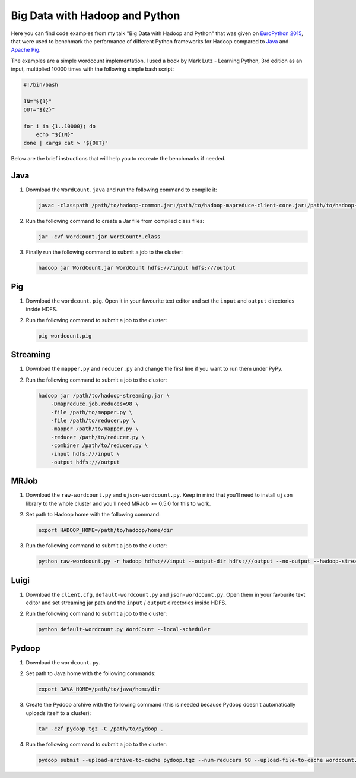 Big Data with Hadoop and Python
===============================

Here you can find code examples from my talk "Big Data with Hadoop and Python" that was given
on `EuroPython 2015 <https://ep2015.europython.eu/en/>`__, that were used to benchmark the
performance of different Python frameworks for Hadoop compared to `Java <https://www.java.com/en/>`_
and `Apache Pig <https://pig.apache.org>`_.

The examples are a simple wordcount implementation. I used a book by Mark Lutz - Learning Python, 3rd
edition as an input, multiplied 10000 times with the following simple bash script:

.. code-block:: bash

   #!/bin/bash

   IN="${1}"
   OUT="${2}"

   for i in {1..10000}; do
       echo "${IN}"
   done | xargs cat > "${OUT}"

Below are the brief instructions that will help you to recreate the benchmarks if needed.

Java
----

#. Download the ``WordCount.java`` and run the following command to compile it:

   .. code-block:: bash

      javac -classpath /path/to/hadoop-common.jar:/path/to/hadoop-mapreduce-client-core.jar:/path/to/hadoop-annotations.jar WordCount.java

#. Run the following command to create a Jar file from compiled class files:

   .. code-block:: bash

      jar -cvf WordCount.jar WordCount*.class

#. Finally run the following command to submit a job to the cluster:

   .. code-block:: bash

      hadoop jar WordCount.jar WordCount hdfs:///input hdfs:///output

Pig
---

#. Download the ``wordcount.pig``. Open it in your favourite text editor and set the ``input``
   and ``output`` directories inside HDFS.

#. Run the following command to submit a job to the cluster:

   .. code-block:: bash

      pig wordcount.pig

Streaming
---------

#. Download the ``mapper.py`` and ``reducer.py`` and change the first line if you want to
   run them under PyPy.

#. Run the following command to submit a job to the cluster:

   .. code-block:: bash

      hadoop jar /path/to/hadoop-streaming.jar \
          -Dmapreduce.job.reduces=98 \
          -file /path/to/mapper.py \
          -file /path/to/reducer.py \
          -mapper /path/to/mapper.py \
          -reducer /path/to/reducer.py \
          -combiner /path/to/reducer.py \
          -input hdfs:///input \
          -output hdfs:///output

MRJob
-----

#. Download the ``raw-wordcount.py`` and ``ujson-wordcount.py``. Keep in mind that you'll
   need to install ``ujson`` library to the whole cluster and you'll need MRJob >= 0.5.0
   for this to work.

#. Set path to Hadoop home with the following command:

   .. code-block:: bash

      export HADOOP_HOME=/path/to/hadoop/home/dir

#. Run the following command to submit a job to the cluster:

   .. code-block:: bash

      python raw-wordcount.py -r hadoop hdfs:///input --output-dir hdfs:///output --no-output --hadoop-streaming-jar /path/to/hadoop-streaming.jar --jobconf mapreduce.job.reduces=98

Luigi
-----

#. Download the ``client.cfg``, ``default-wordcount.py`` and ``json-wordcount.py``. Open them in
   your favourite text editor and set streaming jar path and the ``input`` / ``output`` directories
   inside HDFS.

#. Run the following command to submit a job to the cluster:

   .. code-block:: bash

      python default-wordcount.py WordCount --local-scheduler

Pydoop
------

#. Download the ``wordcount.py``.

#. Set path to Java home with the following commands:

   .. code-block:: bash

      export JAVA_HOME=/path/to/java/home/dir

#. Create the Pydoop archive with the following command (this is needed because Pydoop doesn't
   automatically uploads itself to a cluster):

   .. code-block:: bash

      tar -czf pydoop.tgz -C /path/to/pydoop .

#. Run the following command to submit a job to the cluster:

   .. code-block:: bash

      pydoop submit --upload-archive-to-cache pydoop.tgz --num-reducers 98 --upload-file-to-cache wordcount.py wordcount /input /output
